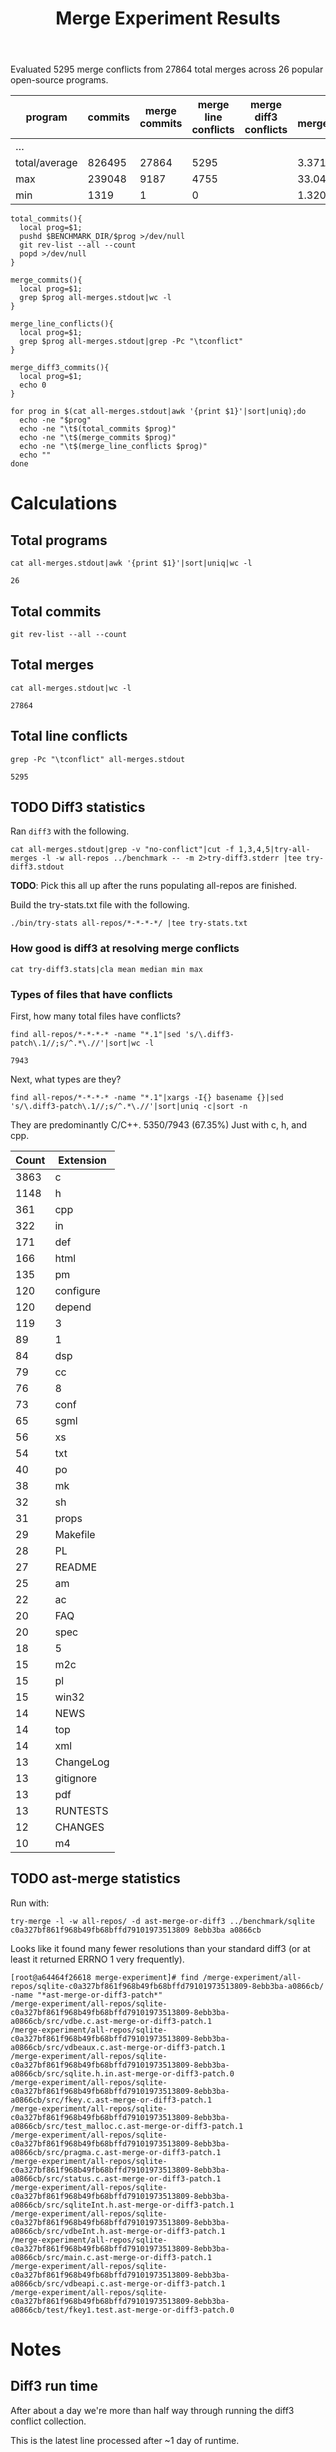 #+Title: Merge Experiment Results
#+Options: ^:{}

Evaluated 5295 merge conflicts from 27864 total merges across 26
popular open-source programs.

| program       | commits | merge commits | merge line conflicts | merge diff3 conflicts | % merge/commits | % conflict/merge |
|---------------+---------+---------------+----------------------+-----------------------+-----------------+------------------|
| ...
|---------------+---------+---------------+----------------------+-----------------------+-----------------+------------------|
| total/average |  826495 |         27864 |                 5295 |                       |       3.3713453 |        19.003015 |
| max           |  239048 |          9187 |                 4755 |                       |       33.047545 |        51.757919 |
| min           |    1319 |             1 |                    0 |                       |    1.3204458e-3 |                0 |
#+TBLFM: $5=($3/$2)*100::$6=($4/$3)*100::@28$2=vsum(@2..@-1)::@28$3=vsum(@2..@-1)::@28$4=vsum(@2..@-1)::@29$2=vmax(@2..@-2)::@29$3=vmax(@2..@-2)::@29$4=vmax(@2..@-2)::@29$5=vmax(@2..@-2)::@29$6=vmax(@2..@-2)::@30$2=vmin(@2..@-3)::@30$3=vmin(@2..@-3)::@30$4=vmin(@2..@-3)::@30$5=vmin(@2..@-3)::@30$6=vmin(@2..@-3)

#+begin_src shell
  total_commits(){
    local prog=$1;
    pushd $BENCHMARK_DIR/$prog >/dev/null
    git rev-list --all --count
    popd >/dev/null
  }

  merge_commits(){
    local prog=$1;
    grep $prog all-merges.stdout|wc -l
  }

  merge_line_conflicts(){
    local prog=$1;
    grep $prog all-merges.stdout|grep -Pc "\tconflict"
  }

  merge_diff3_commits(){
    local prog=$1;
    echo 0
  }

  for prog in $(cat all-merges.stdout|awk '{print $1}'|sort|uniq);do
    echo -ne "$prog"
    echo -ne "\t$(total_commits $prog)"
    echo -ne "\t$(merge_commits $prog)"
    echo -ne "\t$(merge_line_conflicts $prog)"
    echo ""
  done
#+end_src

#+RESULTS:
| program             | commits | merge commits | merge line conflicts | % merge/commits | % conflict/merge |
|---------------------+---------+---------------+----------------------+-----------------+------------------|
| anope               |    6313 |           242 |                   26 |       3.8333597 |        10.743802 |
| apache              |   47090 |            19 |                    2 |     0.040348269 |        10.526316 |
| asterisk            |   62711 |          1715 |                    0 |       2.7347674 |                0 |
| bind                |   52521 |           167 |                    2 |      0.31796805 |        1.1976048 |
| bitcoin             |   17671 |          5528 |                   34 |       31.282893 |       0.61505065 |
| busybox             |   15793 |            14 |                    0 |     0.088646869 |                0 |
| curl                |   23184 |            23 |                    0 |     0.099206349 |                0 |
| dnsmasq             |    1319 |            29 |                    2 |       2.1986353 |        6.8965517 |
| ffmpeg              |  109209 |          9187 |                 4755 |       8.4123103 |        51.757919 |
| ImageMagick         |   14366 |            33 |                    0 |      0.22970904 |                0 |
| libzmq              |    6123 |          1955 |                   21 |       31.928793 |        1.0741688 |
| lighttpd            |    3947 |             9 |                    0 |      0.22802128 |                0 |
| memcached           |    1888 |            11 |                    2 |      0.58262712 |        18.181818 |
| monero              |    5132 |          1696 |                   12 |       33.047545 |       0.70754717 |
| mosh                |    1372 |             6 |                    0 |      0.43731778 |                0 |
| net-snmp            |   62719 |          2761 |                  244 |       4.4021748 |        8.8373778 |
| nginx               |    7317 |             5 |                    0 |     0.068334017 |                0 |
| openssh             |    9111 |             1 |                    0 |     0.010975744 |                0 |
| openvpn             |    2979 |            18 |                    7 |      0.60422961 |        38.888889 |
| proftpd             |   11283 |           535 |                    4 |       4.7416467 |       0.74766355 |
| samba               |  239048 |          1282 |                   53 |      0.53629397 |        4.1341654 |
| sqlite              |   18304 |          1215 |                   71 |       6.6378934 |        5.8436214 |
| squid               |   22977 |           900 |                   52 |       3.9169604 |        5.7777778 |
| the_silver_searcher |    2010 |           433 |                    7 |       21.542289 |        1.6166282 |
| unrealircd          |    6376 |            79 |                    1 |       1.2390213 |        1.2658228 |
| wireshark           |   75732 |             1 |                    0 |    1.3204458e-3 |                0 |
|---------------------+---------+---------------+----------------------+-----------------+------------------|
| total/average       |  826495 |         27864 |                 5295 |       3.3713453 |        19.003015 |
| max                 |  239048 |          9187 |                 4755 |       33.047545 |        51.757919 |
| min                 |    1319 |             1 |                    0 |    1.3204458e-3 |                0 |
#+TBLFM: $5=($3/$2)*100::$6=($4/$3)*100::@28$2=vsum(@2..@-1)::@28$3=vsum(@2..@-1)::@28$4=vsum(@2..@-1)::@29$2=vmax(@2..@-2)::@29$3=vmax(@2..@-2)::@29$4=vmax(@2..@-2)::@29$5=vmax(@2..@-2)::@29$6=vmax(@2..@-2)::@30$2=vmin(@2..@-3)::@30$3=vmin(@2..@-3)::@30$4=vmin(@2..@-3)::@30$5=vmin(@2..@-3)::@30$6=vmin(@2..@-3)

* Calculations
** Total programs
#+name: total-programs
#+begin_src shell
cat all-merges.stdout|awk '{print $1}'|sort|uniq|wc -l
#+end_src

#+RESULTS: total-programs
: 26

** Total commits
: git rev-list --all --count

** Total merges
#+name: total-merges
#+begin_src shell
cat all-merges.stdout|wc -l
#+end_src

#+RESULTS: total-merges
: 27864

** Total line conflicts
#+name: total-line-conflicts
#+begin_src shell
grep -Pc "\tconflict" all-merges.stdout
#+end_src

#+RESULTS: total-line-conflicts
: 5295
** TODO Diff3 statistics
Ran =diff3= with the following.
#+begin_src shell :eval never
  cat all-merges.stdout|grep -v "no-conflict"|cut -f 1,3,4,5|try-all-merges -l -w all-repos ../benchmark -- -m 2>try-diff3.stderr |tee try-diff3.stdout
#+end_src

*TODO*: Pick this all up after the runs populating all-repos are finished.

Build the try-stats.txt file with the following.
#+begin_src shell :eval never
  ./bin/try-stats all-repos/*-*-*-*/ |tee try-stats.txt
#+end_src

*** How good is diff3 at resolving merge conflicts

#+begin_src shell
cat try-diff3.stats|cla mean median min max
#+end_src

#+RESULTS:
|        | Success | Conflict |     Error | No-base | No-left | No-right |
|--------+---------+----------+-----------+---------+---------+----------|
| mean   | 796.797 |  12.4598 | 0.0440945 | 548.808 | 84.1559 |   1.1622 |
| median |     198 |        1 |         0 |      48 |       8 |        0 |
| min    |       0 |        0 |         0 |       0 |       0 |        0 |
| max    |    3763 |      461 |         7 |    3040 |     682 |      443 |

*** Types of files that have conflicts
First, how many total files have conflicts?
#+begin_src shell :eval never
  find all-repos/*-*-*-* -name "*.1"|sed 's/\.diff3-patch\.1//;s/^.*\.//'|sort|wc -l
#+end_src

: 7943

Next, what types are they?
#+begin_src shell :eval never
  find all-repos/*-*-*-* -name "*.1"|xargs -I{} basename {}|sed 's/\.diff3-patch\.1//;s/^.*\.//'|sort|uniq -c|sort -n
#+end_src

They are predominantly C/C++.
5350/7943 (67.35%) Just with c, h, and cpp.

| Count | Extension |
|-------+-----------|
|  3863 | c         |
|  1148 | h         |
|   361 | cpp       |
|   322 | in        |
|   171 | def       |
|   166 | html      |
|   135 | pm        |
|   120 | configure |
|   120 | depend    |
|   119 | 3         |
|    89 | 1         |
|    84 | dsp       |
|    79 | cc        |
|    76 | 8         |
|    73 | conf      |
|    65 | sgml      |
|    56 | xs        |
|    54 | txt       |
|    40 | po        |
|    38 | mk        |
|    32 | sh        |
|    31 | props     |
|    29 | Makefile  |
|    28 | PL        |
|    27 | README    |
|    25 | am        |
|    22 | ac        |
|    20 | FAQ       |
|    20 | spec      |
|    18 | 5         |
|    15 | m2c       |
|    15 | pl        |
|    15 | win32     |
|    14 | NEWS      |
|    14 | top       |
|    14 | xml       |
|    13 | ChangeLog |
|    13 | gitignore |
|    13 | pdf       |
|    13 | RUNTESTS  |
|    12 | CHANGES   |
|    10 | m4        |

** TODO ast-merge statistics
Run with:
: try-merge -l -w all-repos/ -d ast-merge-or-diff3 ../benchmark/sqlite c0a327bf861f968b49fb68bffd79101973513809 8ebb3ba a0866cb

Looks like it found many fewer resolutions than your standard diff3
(or at least it returned ERRNO 1 very frequently).
: [root@a64464f26618 merge-experiment]# find /merge-experiment/all-repos/sqlite-c0a327bf861f968b49fb68bffd79101973513809-8ebb3ba-a0866cb/ -name "*ast-merge-or-diff3-patch*"
: /merge-experiment/all-repos/sqlite-c0a327bf861f968b49fb68bffd79101973513809-8ebb3ba-a0866cb/src/vdbe.c.ast-merge-or-diff3-patch.1
: /merge-experiment/all-repos/sqlite-c0a327bf861f968b49fb68bffd79101973513809-8ebb3ba-a0866cb/src/vdbeaux.c.ast-merge-or-diff3-patch.1
: /merge-experiment/all-repos/sqlite-c0a327bf861f968b49fb68bffd79101973513809-8ebb3ba-a0866cb/src/sqlite.h.in.ast-merge-or-diff3-patch.0
: /merge-experiment/all-repos/sqlite-c0a327bf861f968b49fb68bffd79101973513809-8ebb3ba-a0866cb/src/fkey.c.ast-merge-or-diff3-patch.1
: /merge-experiment/all-repos/sqlite-c0a327bf861f968b49fb68bffd79101973513809-8ebb3ba-a0866cb/src/test_malloc.c.ast-merge-or-diff3-patch.1
: /merge-experiment/all-repos/sqlite-c0a327bf861f968b49fb68bffd79101973513809-8ebb3ba-a0866cb/src/pragma.c.ast-merge-or-diff3-patch.1
: /merge-experiment/all-repos/sqlite-c0a327bf861f968b49fb68bffd79101973513809-8ebb3ba-a0866cb/src/status.c.ast-merge-or-diff3-patch.1                                                               /merge-experiment/all-repos/sqlite-c0a327bf861f968b49fb68bffd79101973513809-8ebb3ba-a0866cb/src/sqliteInt.h.ast-merge-or-diff3-patch.1
: /merge-experiment/all-repos/sqlite-c0a327bf861f968b49fb68bffd79101973513809-8ebb3ba-a0866cb/src/vdbeInt.h.ast-merge-or-diff3-patch.1
: /merge-experiment/all-repos/sqlite-c0a327bf861f968b49fb68bffd79101973513809-8ebb3ba-a0866cb/src/main.c.ast-merge-or-diff3-patch.1
: /merge-experiment/all-repos/sqlite-c0a327bf861f968b49fb68bffd79101973513809-8ebb3ba-a0866cb/src/vdbeapi.c.ast-merge-or-diff3-patch.1
: /merge-experiment/all-repos/sqlite-c0a327bf861f968b49fb68bffd79101973513809-8ebb3ba-a0866cb/test/fkey1.test.ast-merge-or-diff3-patch.0

* Notes
** Diff3 run time
After about a day we're more than half way through running the diff3
conflict collection.

This is the latest line processed after ~1 day of runtime.
: 13:12 mistletoe:merge-experiment grep -n bc5c4e99480320250 all-merges.stdout
: 18244:net-snmp  conflict        7bc5c4e99480320250e4de314c36d82a86372ae6        42b96ac c55f86f
: 13:13 mistletoe:merge-experiment wc -l all-merges.stdout
: 27864 all-merges.stdout

Which is 18244/27864 \approx 65.5% of the way through.
